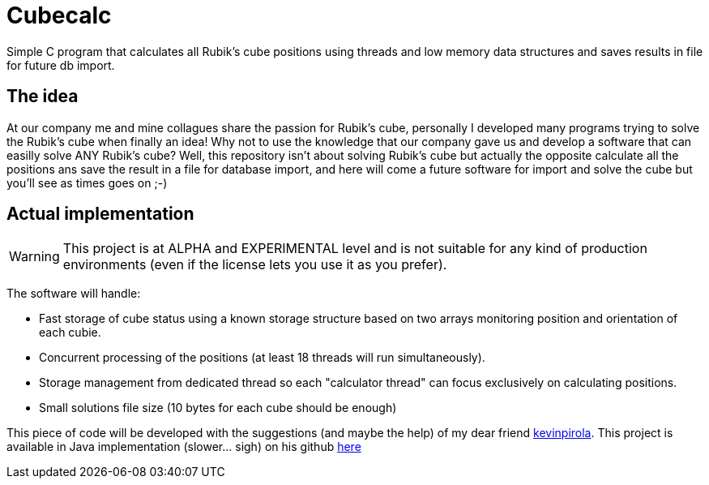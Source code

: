 # Cubecalc
Simple C program that calculates all Rubik's cube positions using threads and low memory data structures and saves results in file for future db import.

## The idea ##
At our company me and mine collagues share the passion for Rubik's cube, personally I developed many programs trying to solve the Rubik's cube when finally an idea! Why not to use the knowledge that our company gave us and develop a software that can easilly solve ANY Rubik's cube? Well, this repository isn't about solving Rubik's cube but actually the opposite calculate all the positions ans save the result in a file for database import, and here will come a future software for import and solve the cube but you'll see as times goes on ;-)

## Actual implementation ##
WARNING: This project is at ALPHA and EXPERIMENTAL level and is not suitable for any kind of production environments (even if the license lets you use it as you prefer).

The software will handle:

* Fast storage of cube status using a known storage structure based on two arrays monitoring position and orientation of each cubie.
* Concurrent processing of the positions (at least 18 threads will run simultaneously).
* Storage management from dedicated thread so each "calculator thread" can focus exclusively on calculating positions.
* Small solutions file size (10 bytes for each cube should be enough)

This piece of code will be developed with the suggestions (and maybe the help) of my dear friend link:https://twitter.com/glaggia[kevinpirola]. This project is available in Java implementation (slower... sigh) on his github link:https://github.com/kevinpirola/cube-calculator[here]
